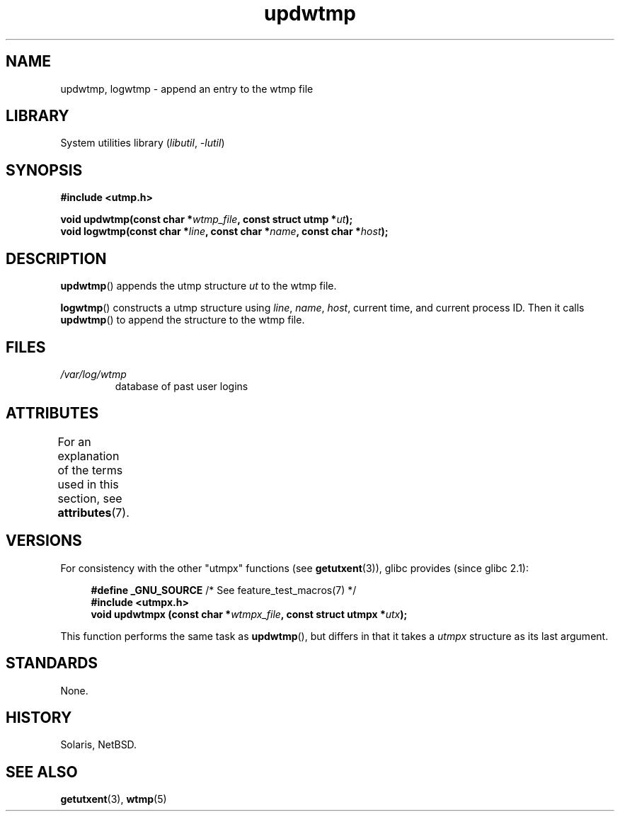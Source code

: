 '\" t
.\" Copyright 1997 Nicolás Lichtmaier <nick@debian.org>
.\" Created Wed Jul  2 23:27:34 ART 1997
.\"
.\" SPDX-License-Identifier: GPL-2.0-or-later
.\"
.\" Added info on availability, aeb, 971207
.\" Added -lutil remark, 030718
.\" 2008-07-02, mtk, document updwtmpx()
.\"
.TH updwtmp 3 (date) "Linux man-pages (unreleased)"
.SH NAME
updwtmp, logwtmp \- append an entry to the wtmp file
.SH LIBRARY
System utilities library
.RI ( libutil ", " \-lutil )
.SH SYNOPSIS
.nf
.B #include <utmp.h>
.PP
.BI "void updwtmp(const char *" wtmp_file ", const struct utmp *" ut );
.BI "void logwtmp(const char *" line ", const char *" name \
", const char *" host );
.fi
.SH DESCRIPTION
.BR updwtmp ()
appends the utmp structure
.I ut
to the wtmp file.
.PP
.BR logwtmp ()
constructs a utmp structure using
.IR line ", " name ", " host ,
current time, and current process ID.
Then it calls
.BR updwtmp ()
to append the structure to the wtmp file.
.SH FILES
.TP
.I /var/log/wtmp
database of past user logins
.SH ATTRIBUTES
For an explanation of the terms used in this section, see
.BR attributes (7).
.TS
allbox;
lbx lb lb
l l l.
Interface	Attribute	Value
T{
.na
.nh
.BR updwtmp (),
.BR logwtmp ()
T}	Thread safety	MT-Unsafe sig:ALRM timer
.TE
.SH VERSIONS
For consistency with the other "utmpx" functions (see
.BR getutxent (3)),
glibc provides (since glibc 2.1):
.PP
.in +4n
.EX
.BR "#define _GNU_SOURCE          " "/* See feature_test_macros(7) */"
.B #include <utmpx.h>
.BI "void updwtmpx (const char *" wtmpx_file ", const struct utmpx *" utx );
.EE
.in
.PP
This function performs the same task as
.BR updwtmp (),
but differs in that it takes a
.I utmpx
structure as its last argument.
.SH STANDARDS
None.
.SH HISTORY
Solaris, NetBSD.
.SH SEE ALSO
.BR getutxent (3),
.BR wtmp (5)
